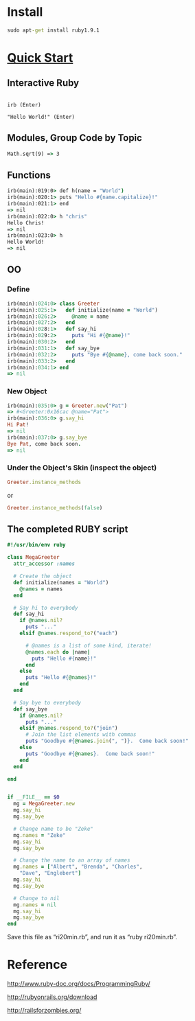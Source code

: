 
* Install

#+begin_src bat
sudo apt-get install ruby1.9.1
#+end_src
* [[http://www.ruby-lang.org/en/documentation/quickstart/][Quick Start]]

** Interactive Ruby

#+begin_src c++ 

irb (Enter)

"Hello World!" (Enter)
#+end_src

** Modules, Group Code by Topic

#+begin_src bat
Math.sqrt(9) => 3
#+end_src

** Functions

#+begin_src bat
irb(main):019:0> def h(name = "World")
irb(main):020:1> puts "Hello #{name.capitalize}!"
irb(main):021:1> end
=> nil
irb(main):022:0> h "chris"
Hello Chris!
=> nil
irb(main):023:0> h
Hello World!
=> nil
#+end_src


** OO

*** Define
#+begin_src ruby
irb(main):024:0> class Greeter
irb(main):025:1>   def initialize(name = "World")
irb(main):026:2>     @name = name
irb(main):027:2>   end
irb(main):028:1>   def say_hi
irb(main):029:2>     puts "Hi #{@name}!"
irb(main):030:2>   end
irb(main):031:1>   def say_bye
irb(main):032:2>     puts "Bye #{@name}, come back soon."
irb(main):033:2>   end
irb(main):034:1> end
=> nil
#+end_src

*** New Object
#+begin_src ruby
irb(main):035:0> g = Greeter.new("Pat")
=> #<Greeter:0x16cac @name="Pat">
irb(main):036:0> g.say_hi
Hi Pat!
=> nil
irb(main):037:0> g.say_bye
Bye Pat, come back soon.
=> nil
#+end_src

*** Under the Object's Skin (inspect the object)

#+begin_src ruby
Greeter.instance_methods
#+end_src

or

#+begin_src ruby
Greeter.instance_methods(false)
#+end_src


** The completed RUBY script

#+begin_src ruby
#!/usr/bin/env ruby

class MegaGreeter
  attr_accessor :names

  # Create the object
  def initialize(names = "World")
    @names = names
  end

  # Say hi to everybody
  def say_hi
    if @names.nil?
      puts "..."
    elsif @names.respond_to?("each")

      # @names is a list of some kind, iterate!
      @names.each do |name|
        puts "Hello #{name}!"
      end
    else
      puts "Hello #{@names}!"
    end
  end

  # Say bye to everybody
  def say_bye
    if @names.nil?
      puts "..."
    elsif @names.respond_to?("join")
      # Join the list elements with commas
      puts "Goodbye #{@names.join(", ")}.  Come back soon!"
    else
      puts "Goodbye #{@names}.  Come back soon!"
    end
  end

end


if __FILE__ == $0
  mg = MegaGreeter.new
  mg.say_hi
  mg.say_bye

  # Change name to be "Zeke"
  mg.names = "Zeke"
  mg.say_hi
  mg.say_bye

  # Change the name to an array of names
  mg.names = ["Albert", "Brenda", "Charles",
    "Dave", "Englebert"]
  mg.say_hi
  mg.say_bye

  # Change to nil
  mg.names = nil
  mg.say_hi
  mg.say_bye
end
#+end_src


Save this file as “ri20min.rb”, and run it as “ruby ri20min.rb”.

* Reference

http://www.ruby-doc.org/docs/ProgrammingRuby/

http://rubyonrails.org/download

http://railsforzombies.org/

